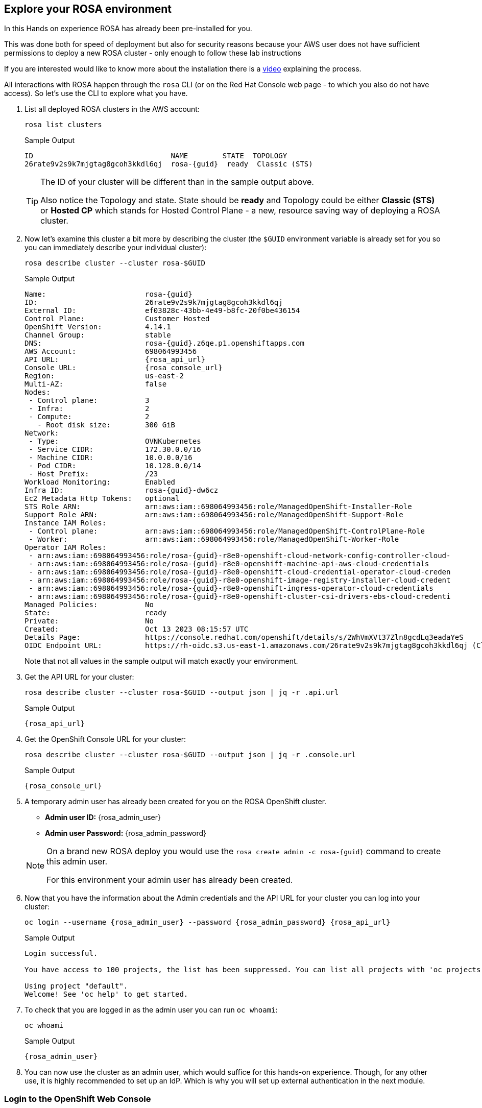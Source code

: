 == Explore your ROSA environment

In this Hands on experience ROSA has already been pre-installed for you.

This was done both for speed of deployment but also for security reasons because your AWS user does not have sufficient permissions to deploy a new ROSA cluster - only enough to follow these lab instructions

If you are interested would like to know more about the installation there is a https://youtu.be/gAMr3sI5bdY?si=eD12Ab0XUJvCBrHR[video] explaining the process.

All interactions with ROSA happen through the `rosa` CLI (or on the Red Hat Console web page - to which you also do not have access). So let's use the CLI to explore what you have.

. List all deployed ROSA clusters in the AWS account:
+
[source,sh,role=execute]
----
rosa list clusters
----
+
ifeval::["{rosa_deploy_hcp}" == "true"]
.Sample Output
[source,texinfo,options=nowrap,subs="attributes"]
----
ID                                NAME        STATE  TOPOLOGY
26rb36mq3avdbitdo3qv3t7sc7s4ui16  rosa-{guid}  ready  Hosted CP
----
endif::[]
ifndef::rosa_deploy_hcp[]
.Sample Output
[source,texinfo,options=nowrap,subs=attributes]
----
ID                                NAME        STATE  TOPOLOGY
26rate9v2s9k7mjgtag8gcoh3kkdl6qj  rosa-{guid}  ready  Classic (STS)
----
endif::[]
+
[TIP]
====
The ID of your cluster will be different than in the sample output above.

Also notice the Topology and state. State should be *ready* and Topology could be either *Classic (STS)* or *Hosted CP* which stands for Hosted Control Plane - a new, resource saving way of deploying a ROSA cluster.
====

. Now let's examine this cluster a bit more by describing the cluster (the `$GUID` environment variable is already set for you so you can immediately describe your individual cluster):
+
[source,sh,role=execute]
----
rosa describe cluster --cluster rosa-$GUID
----
+
ifndef::rosa_deploy_hcp[]
.Sample Output
[source,texinfo,subs="attributes"]
----
Name:                       rosa-{guid}
ID:                         26rate9v2s9k7mjgtag8gcoh3kkdl6qj
External ID:                ef03828c-43bb-4e49-b8fc-20f0be436154
Control Plane:              Customer Hosted
OpenShift Version:          4.14.1
Channel Group:              stable
DNS:                        rosa-{guid}.z6qe.p1.openshiftapps.com
AWS Account:                698064993456
API URL:                    {rosa_api_url}
Console URL:                {rosa_console_url}
Region:                     us-east-2
Multi-AZ:                   false
Nodes:
 - Control plane:           3
 - Infra:                   2
 - Compute:                 2
   - Root disk size:        300 GiB
Network:
 - Type:                    OVNKubernetes
 - Service CIDR:            172.30.0.0/16
 - Machine CIDR:            10.0.0.0/16
 - Pod CIDR:                10.128.0.0/14
 - Host Prefix:             /23
Workload Monitoring:        Enabled
Infra ID:                   rosa-{guid}-dw6cz
Ec2 Metadata Http Tokens:   optional
STS Role ARN:               arn:aws:iam::698064993456:role/ManagedOpenShift-Installer-Role
Support Role ARN:           arn:aws:iam::698064993456:role/ManagedOpenShift-Support-Role
Instance IAM Roles:
 - Control plane:           arn:aws:iam::698064993456:role/ManagedOpenShift-ControlPlane-Role
 - Worker:                  arn:aws:iam::698064993456:role/ManagedOpenShift-Worker-Role
Operator IAM Roles:
 - arn:aws:iam::698064993456:role/rosa-{guid}-r8e0-openshift-cloud-network-config-controller-cloud-
 - arn:aws:iam::698064993456:role/rosa-{guid}-r8e0-openshift-machine-api-aws-cloud-credentials
 - arn:aws:iam::698064993456:role/rosa-{guid}-r8e0-openshift-cloud-credential-operator-cloud-creden
 - arn:aws:iam::698064993456:role/rosa-{guid}-r8e0-openshift-image-registry-installer-cloud-credent
 - arn:aws:iam::698064993456:role/rosa-{guid}-r8e0-openshift-ingress-operator-cloud-credentials
 - arn:aws:iam::698064993456:role/rosa-{guid}-r8e0-openshift-cluster-csi-drivers-ebs-cloud-credenti
Managed Policies:           No
State:                      ready 
Private:                    No
Created:                    Oct 13 2023 08:15:57 UTC
Details Page:               https://console.redhat.com/openshift/details/s/2WhVmXVt37Zln8gcdLq3eadaYeS
OIDC Endpoint URL:          https://rh-oidc.s3.us-east-1.amazonaws.com/26rate9v2s9k7mjgtag8gcoh3kkdl6qj (Classic)
----
endif::[]
ifeval::["{rosa_deploy_hcp}" == "true"]
.Sample Output
[source,texinfo,subs="attributes"]
----
Name:                       rosa-{guid}
ID:                         2793jurv02024q1uohvubgmkpstomo98
External ID:                426a4915-0310-48ec-9448-7f1bb3ea3625
Control Plane:              ROSA Service Hosted
OpenShift Version:          4.14.1
Channel Group:              stable
DNS:                        rosa-{guid}.u7g2.p3.openshiftapps.com
AWS Account:                842021278339
API URL:                    {rosa_api_url}
Console URL:                {rosa_console_url}
Region:                     us-east-2
Availability:
 - Control Plane:           MultiAZ
 - Data Plane:              SingleAZ
Nodes:
 - Compute (desired):       2
 - Compute (current):       2
Network:
 - Type:                    OVNKubernetes
 - Service CIDR:            172.30.0.0/16
 - Machine CIDR:            10.0.0.0/16
 - Pod CIDR:                10.128.0.0/14
 - Host Prefix:             /23
Workload Monitoring:        Enabled
Ec2 Metadata Http Tokens:   optional
STS Role ARN:               arn:aws:iam::842021278339:role/ManagedOpenShift-HCP-ROSA-Installer-Role
Support Role ARN:           arn:aws:iam::842021278339:role/ManagedOpenShift-HCP-ROSA-Support-Role
Instance IAM Roles:
 - Worker:                  arn:aws:iam::842021278339:role/ManagedOpenShift-HCP-ROSA-Worker-Role
Operator IAM Roles:
 - arn:aws:iam::842021278339:role/rosa-{guid}-kube-system-kube-controller-manager
 - arn:aws:iam::842021278339:role/rosa-{guid}-kube-system-capa-controller-manager
 - arn:aws:iam::842021278339:role/rosa-{guid}-kube-system-control-plane-operator
 - arn:aws:iam::842021278339:role/rosa-{guid}-kube-system-kms-provider
 - arn:aws:iam::842021278339:role/rosa-{guid}-openshift-image-registry-installer-cloud-credentials
 - arn:aws:iam::842021278339:role/rosa-{guid}-openshift-ingress-operator-cloud-credentials
 - arn:aws:iam::842021278339:role/rosa-{guid}-openshift-cluster-csi-drivers-ebs-cloud-credentials
 - arn:aws:iam::842021278339:role/rosa-{guid}-openshift-cloud-network-config-controller-cloud-crede
Managed Policies:           Yes
State:                      ready 
Private:                    No
Created:                    Oct 13 2023 08:28:11 UTC
Details Page:               https://console.redhat.com/openshift/details/s/2WhXGgLtboCE2fadfRDSoGtt44H
OIDC Endpoint URL:          https://rh-oidc.s3.us-east-1.amazonaws.com/26rb33og2cncnmb2t98q90jf9fr359nb (Managed)
Audit Log Forwarding:       disabled
----
endif::[]
+
Note that not all values in the sample output will match exactly your environment.

. Get the API URL for your cluster:
+
[source,sh,role=execute]
----
rosa describe cluster --cluster rosa-$GUID --output json | jq -r .api.url
----
+
.Sample Output
[source,texinfo,subs="attributes"]
----
{rosa_api_url}
----

. Get the OpenShift Console URL for your cluster:
+
[source,sh,role=execute]
----
rosa describe cluster --cluster rosa-$GUID --output json | jq -r .console.url
----
+
.Sample Output
[source,texinfo,subs="attributes"]
----
{rosa_console_url}
----

. A temporary admin user has already been created for you on the ROSA OpenShift cluster. 
+
[subs="attributes"]
====
* *Admin user ID:* {rosa_admin_user}
* *Admin user Password:* {rosa_admin_password}
====
+
[NOTE]
====
On a brand new ROSA deploy you would use the `rosa create admin -c rosa-{guid}` command to create this admin user.

For this environment your admin user has already been created.
====

. Now that you have the information about the Admin credentials and the API URL for your cluster you can log into your cluster:
+
[source,sh,role=execute,subs="attributes"]
----
oc login --username {rosa_admin_user} --password {rosa_admin_password} {rosa_api_url}
----
+
ifeval::["{rosa_deploy_hcp}" == "true"]
.Sample Output
[source,texinfo,options=nowrap]
----
Login successful.

You have access to 77 projects, the list has been suppressed. You can list all projects with 'oc projects'

Using project "default".
Welcome! See 'oc help' to get started.
----
endif::[]
ifndef::rosa_deploy_hcp[]
.Sample Output
[source,texinfo,options=nowrap]
----
Login successful.

You have access to 100 projects, the list has been suppressed. You can list all projects with 'oc projects'

Using project "default".
Welcome! See 'oc help' to get started.
----
endif::[]

. To check that you are logged in as the admin user you can run `oc whoami`:
+
[source,sh,role=execute]
----
oc whoami
----
+
.Sample Output
[source,texinfo,options=nowrap,subs="attributes"]
----
{rosa_admin_user}
----

. You can now use the cluster as an admin user, which would suffice for this hands-on experience. Though, for any other use, it is highly recommended to set up an IdP. Which is why you will set up external authentication in the next module.

=== Login to the OpenShift Web Console

Next, let's log in to the OpenShift Web Console. Remember that you used the `rosa` command before to retrieve the console URL.

However once you are logged into the cluster you can also use the OpenShift command to find out the console URL.

. Grab your cluster's web console URL. To do so, run the following command:
+
[source,sh,role=execute]
----
oc whoami --show-console
----
+
.Sample Output
[source,text,options=nowrap,subs="attributes"]
----
{rosa_console_url}
----

. Next, open the printed URL in a web browser.
. Enter the credentials from the previous section:
* Username: `{rosa_admin_user}`
* Password: `{rosa_admin_password}`

If you don't see an error, congratulations! You're now logged into the cluster and ready to move on to the workshop content.
